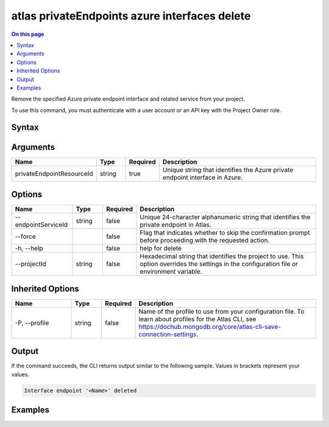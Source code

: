 .. _atlas-privateEndpoints-azure-interfaces-delete:

==============================================
atlas privateEndpoints azure interfaces delete
==============================================

.. default-domain:: mongodb

.. contents:: On this page
   :local:
   :backlinks: none
   :depth: 1
   :class: singlecol

Remove the specified Azure private endpoint interface and related service from your project.

To use this command, you must authenticate with a user account or an API key with the Project Owner role.

Syntax
------

.. code-block::
   :caption: Command Syntax

   atlas privateEndpoints azure interfaces delete <privateEndpointResourceId> [options]

.. Code end marker, please don't delete this comment

Arguments
---------

.. list-table::
   :header-rows: 1
   :widths: 20 10 10 60

   * - Name
     - Type
     - Required
     - Description
   * - privateEndpointResourceId
     - string
     - true
     - Unique string that identifies the Azure private endpoint interface in Azure.

Options
-------

.. list-table::
   :header-rows: 1
   :widths: 20 10 10 60

   * - Name
     - Type
     - Required
     - Description
   * - --endpointServiceId
     - string
     - false
     - Unique 24-character alphanumeric string that identifies the private endpoint in Atlas.
   * - --force
     - 
     - false
     - Flag that indicates whether to skip the confirmation prompt before proceeding with the requested action.
   * - -h, --help
     - 
     - false
     - help for delete
   * - --projectId
     - string
     - false
     - Hexadecimal string that identifies the project to use. This option overrides the settings in the configuration file or environment variable.

Inherited Options
-----------------

.. list-table::
   :header-rows: 1
   :widths: 20 10 10 60

   * - Name
     - Type
     - Required
     - Description
   * - -P, --profile
     - string
     - false
     - Name of the profile to use from your configuration file. To learn about profiles for the Atlas CLI, see https://dochub.mongodb.org/core/atlas-cli-save-connection-settings.

Output
------

If the command succeeds, the CLI returns output similar to the following sample. Values in brackets represent your values.

.. code-block::

   Interface endpoint '<Name>' deleted
   

Examples
--------

.. code-block::
   :copyable: false

   # Remove the Azure private endpoint interface with the ID /subscriptions/4e133d35-e734-4385-a565-c0945567ae346/resourceGroups/rg_95847a959b876e255dbb9b33_dfragd7w/providers/Microsoft.Network/privateEndpoints/cli-test in Azure from the project with the ID 5e2211c17a3e5a48f5497de3:
   atlas privateEndpoints azure interfaces delete /subscriptions/4e133d35-e734-4385-a565-c0945567ae346/resourceGroups/rg_95847a959b876e255dbb9b33_dfragd7w/providers/Microsoft.Network/privateEndpoints/cli-test --projectId 5e2211c17a3e5a48f5497de3
